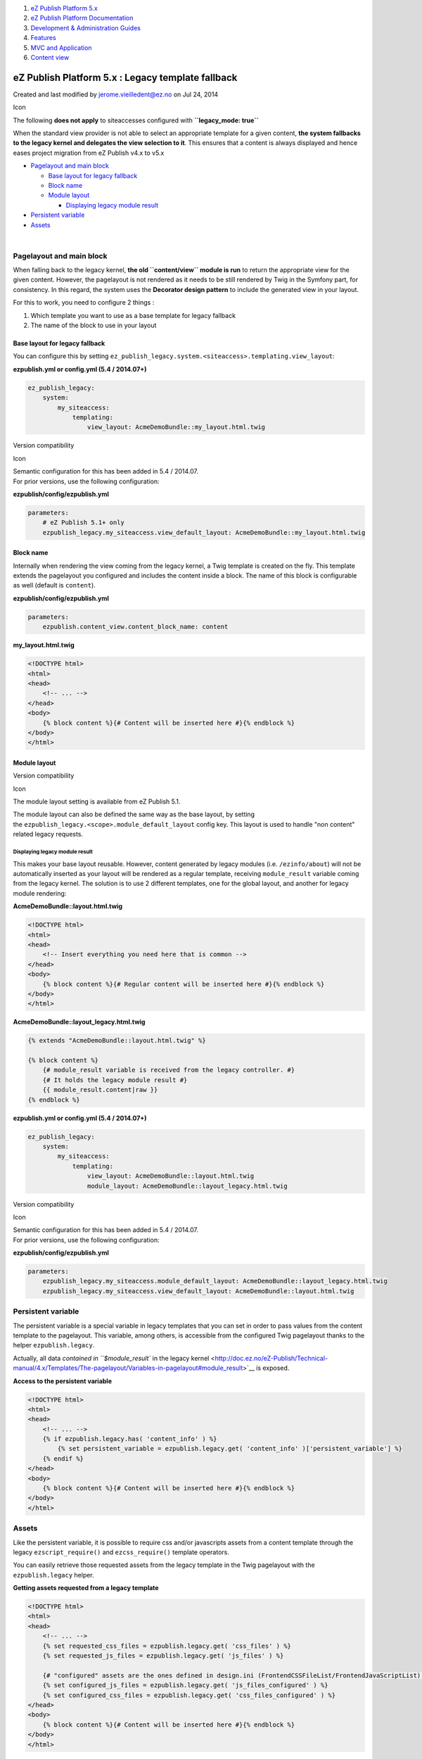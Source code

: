 #. `eZ Publish Platform 5.x <index.html>`__
#. `eZ Publish Platform
   Documentation <eZ-Publish-Platform-Documentation_1114149.html>`__
#. `Development & Administration Guides <6291674.html>`__
#. `Features <Features_12781009.html>`__
#. `MVC and Application <MVC-and-Application_2719826.html>`__
#. `Content view <Content-view_8323263.html>`__

eZ Publish Platform 5.x : Legacy template fallback
==================================================

Created and last modified by jerome.vieilledent@ez.no on Jul 24, 2014

Icon

The following **does not apply** to siteaccesses configured with
**``legacy_mode: true``**

 

When the standard view provider is not able to select an appropriate
template for a given content, **the system fallbacks to the legacy
kernel and delegates the view selection to it**. This ensures that a
content is always displayed and hence eases project migration from eZ
Publish v4.x to v5.x

-  `Pagelayout and main
   block <#Legacytemplatefallback-Pagelayoutandmainblock>`__

   -  `Base layout for legacy
      fallback <#Legacytemplatefallback-Baselayoutforlegacyfallback>`__
   -  `Block name <#Legacytemplatefallback-Blockname>`__
   -  `Module layout <#Legacytemplatefallback-Modulelayout>`__

      -  `Displaying legacy module
         result <#Legacytemplatefallback-Displayinglegacymoduleresult>`__

-  `Persistent variable <#Legacytemplatefallback-Persistentvariable>`__
-  `Assets <#Legacytemplatefallback-Assets>`__

| 

Pagelayout and main block
-------------------------

When falling back to the legacy kernel, **the old ``content/view``
module is run** to return the appropriate view for the given content.
However, the pagelayout is not rendered as it needs to be still rendered
by Twig in the Symfony part, for consistency. In this regard, the system
uses the **Decorator design pattern** to include the generated view in
your layout.

For this to work, you need to configure 2 things :

#. Which template you want to use as a base template for legacy fallback
#. The name of the block to use in your layout

Base layout for legacy fallback
~~~~~~~~~~~~~~~~~~~~~~~~~~~~~~~

You can configure this by setting
``ez_publish_legacy.system.<siteaccess>.templating.view_layout``:

**ezpublish.yml or config.yml (5.4 / 2014.07+)**

.. code:: theme:

    ez_publish_legacy:
        system:
            my_siteaccess:
                templating:
                    view_layout: AcmeDemoBundle::my_layout.html.twig

Version compatibility

Icon

| Semantic configuration for this has been added in 5.4 / 2014.07.
| For prior versions, use the following configuration:

**ezpublish/config/ezpublish.yml**

.. code:: theme:

    parameters:
        # eZ Publish 5.1+ only
        ezpublish_legacy.my_siteaccess.view_default_layout: AcmeDemoBundle::my_layout.html.twig

Block name
~~~~~~~~~~

Internally when rendering the view coming from the legacy kernel, a Twig
template is created on the fly. This template extends the pagelayout you
configured and includes the content inside a block. The name of this
block is configurable as well (default is ``content``).

**ezpublish/config/ezpublish.yml**

.. code:: theme:

    parameters:
        ezpublish.content_view.content_block_name: content

**my\_layout.html.twig**

.. code:: theme:

    <!DOCTYPE html>
    <html>
    <head>
        <!-- ... -->
    </head>
    <body>
        {% block content %}{# Content will be inserted here #}{% endblock %}
    </body>
    </html>

 

Module layout
~~~~~~~~~~~~~

Version compatibility

Icon

The module layout setting is available from eZ Publish 5.1.

The module layout can also be defined the same way as the base layout,
by setting the \ ``ezpublish_legacy.<scope>.module_default_layout``
config key. This layout is used to handle "non content" related legacy
requests.

Displaying legacy module result
^^^^^^^^^^^^^^^^^^^^^^^^^^^^^^^

This makes your base layout reusable. However, content generated by
legacy modules (i.e. ``/ezinfo/about``) will not be automatically
inserted as your layout will be rendered as a regular template,
receiving ``module_result`` variable coming from the legacy kernel. The
solution is to use 2 different templates, one for the global layout, and
another for legacy module rendering:

**AcmeDemoBundle::layout.html.twig**

.. code:: theme:

    <!DOCTYPE html>
    <html>
    <head>
        <!-- Insert everything you need here that is common -->
    </head>
    <body>
        {% block content %}{# Regular content will be inserted here #}{% endblock %}
    </body>
    </html>

**AcmeDemoBundle::layout\_legacy.html.twig**

.. code:: theme:

    {% extends "AcmeDemoBundle::layout.html.twig" %}
     
    {% block content %}
        {# module_result variable is received from the legacy controller. #}
        {# It holds the legacy module result #}
        {{ module_result.content|raw }}
    {% endblock %}

**ezpublish.yml or config.yml (5.4 / 2014.07+)**

.. code:: theme:

    ez_publish_legacy:
        system:
            my_siteaccess:
                templating:
                    view_layout: AcmeDemoBundle::layout.html.twig
                    module_layout: AcmeDemoBundle::layout_legacy.html.twig

Version compatibility

Icon

| Semantic configuration for this has been added in 5.4 / 2014.07.
| For prior versions, use the following configuration:

**ezpublish/config/ezpublish.yml**

.. code:: theme:

    parameters:
        ezpublish_legacy.my_siteaccess.module_default_layout: AcmeDemoBundle::layout_legacy.html.twig
        ezpublish_legacy.my_siteaccess.view_default_layout: AcmeDemoBundle::layout.html.twig

 

Persistent variable
-------------------

The persistent variable is a special variable in legacy templates that
you can set in order to pass values from the content template to the
pagelayout. This variable, among others, is accessible from the
configured Twig pagelayout thanks to the helper ``ezpublish.legacy``.

Actually, all data `contained in ``$module_result`` in the legacy
kernel <http://doc.ez.no/eZ-Publish/Technical-manual/4.x/Templates/The-pagelayout/Variables-in-pagelayout#module_result>`__
is exposed.

**Access to the persistent variable**

.. code:: theme:

    <!DOCTYPE html>
    <html>
    <head>
        <!-- ... -->
        {% if ezpublish.legacy.has( 'content_info' ) %}
            {% set persistent_variable = ezpublish.legacy.get( 'content_info' )['persistent_variable'] %}
        {% endif %}
    </head>
    <body>
        {% block content %}{# Content will be inserted here #}{% endblock %}
    </body>
    </html>

Assets
------

Like the persistent variable, it is possible to require css and/or
javascripts assets from a content template through the legacy
``ezscript_require()`` and ``ezcss_require()`` template operators.

You can easily retrieve those requested assets from the legacy template
in the Twig pagelayout with the ``ezpublish.legacy`` helper.

**Getting assets requested from a legacy template**

.. code:: theme:

    <!DOCTYPE html>
    <html>
    <head>
        <!-- ... -->
        {% set requested_css_files = ezpublish.legacy.get( 'css_files' ) %}
        {% set requested_js_files = ezpublish.legacy.get( 'js_files' ) %}
     
        {# "configured" assets are the ones defined in design.ini (FrontendCSSFileList/FrontendJavaScriptList) #}
        {% set configured_js_files = ezpublish.legacy.get( 'js_files_configured' ) %}
        {% set configured_css_files = ezpublish.legacy.get( 'css_files_configured' ) %}
    </head>
    <body>
        {% block content %}{# Content will be inserted here #}{% endblock %}
    </body>
    </html>

Assetic incompatibility

Icon

**Warning:** If you use Assetic to combine and/or compress your assets,
please note that ```javascripts`` and ``stylesheets`` Twig
tags <http://symfony.com/doc/current/cookbook/assetic/asset_management.html#assets>`__
currently don't support variable file lists, so you won't be able to use
them with the example above.

Document generated by Confluence on Mar 03, 2015 15:12
